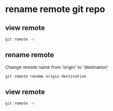 #+STARTUP: content
* rename remote git repo

** view remote

#+begin_src sh
git remote -v
#+end_src

** rename remote

Change remote name from 'origin' to 'destination'

#+begin_src sh
git remote rename origin destination
#+end_src

** view remote

#+begin_src sh
git remote -v
#+end_src

